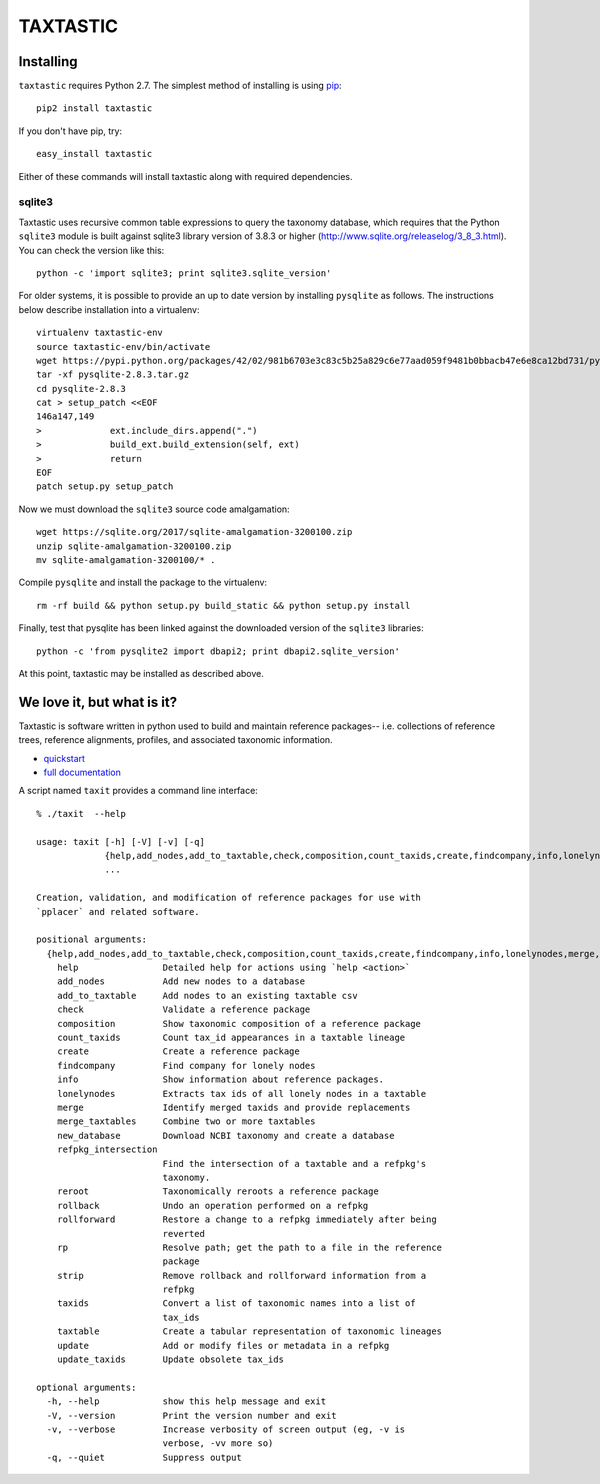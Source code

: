 ---------
TAXTASTIC
---------

Installing
----------

``taxtastic`` requires Python 2.7.  The simplest method of installing is using `pip <http://pip-installer.org>`_::

    pip2 install taxtastic

If you don't have pip, try::

    easy_install taxtastic

Either of these commands will install taxtastic along with required dependencies.

sqlite3
~~~~~~~

Taxtastic uses recursive common table expressions to query the
taxonomy database, which requires that the Python ``sqlite3`` module
is built against sqlite3 library version of 3.8.3 or higher
(http://www.sqlite.org/releaselog/3_8_3.html). You can check the
version like this::

  python -c 'import sqlite3; print sqlite3.sqlite_version'

For older systems, it is possible to provide an up to date version by
installing ``pysqlite`` as follows. The instructions below describe
installation into a virtualenv::

  virtualenv taxtastic-env
  source taxtastic-env/bin/activate
  wget https://pypi.python.org/packages/42/02/981b6703e3c83c5b25a829c6e77aad059f9481b0bbacb47e6e8ca12bd731/pysqlite-2.8.3.tar.gz
  tar -xf pysqlite-2.8.3.tar.gz
  cd pysqlite-2.8.3
  cat > setup_patch <<EOF
  146a147,149
  >             ext.include_dirs.append(".")
  >             build_ext.build_extension(self, ext)
  >             return
  EOF
  patch setup.py setup_patch

Now we must download the ``sqlite3`` source code amalgamation::

  wget https://sqlite.org/2017/sqlite-amalgamation-3200100.zip
  unzip sqlite-amalgamation-3200100.zip
  mv sqlite-amalgamation-3200100/* .

Compile ``pysqlite`` and install the package to the virtualenv::

  rm -rf build && python setup.py build_static && python setup.py install

Finally, test that pysqlite has been linked against the downloaded version of
the ``sqlite3`` libraries::

  python -c 'from pysqlite2 import dbapi2; print dbapi2.sqlite_version'

At this point, taxtastic may be installed as described above.

We love it, but what is it?
---------------------------

Taxtastic is software written in python used to build and maintain reference packages-- i.e. collections of reference trees, reference alignments, profiles, and associated taxonomic information.

* quickstart_
* `full documentation`_

A script named ``taxit`` provides a command line interface::

   % ./taxit  --help

   usage: taxit [-h] [-V] [-v] [-q]
                {help,add_nodes,add_to_taxtable,check,composition,count_taxids,create,findcompany,info,lonelynodes,merge,merge_taxtables,new_database,refpkg_intersection,reroot,rollback,rollforward,rp,strip,taxids,taxtable,update,update_taxids}
                ...

   Creation, validation, and modification of reference packages for use with
   `pplacer` and related software.

   positional arguments:
     {help,add_nodes,add_to_taxtable,check,composition,count_taxids,create,findcompany,info,lonelynodes,merge,merge_taxtables,new_database,refpkg_intersection,reroot,rollback,rollforward,rp,strip,taxids,taxtable,update,update_taxids}
       help                Detailed help for actions using `help <action>`
       add_nodes           Add new nodes to a database
       add_to_taxtable     Add nodes to an existing taxtable csv
       check               Validate a reference package
       composition         Show taxonomic composition of a reference package
       count_taxids        Count tax_id appearances in a taxtable lineage
       create              Create a reference package
       findcompany         Find company for lonely nodes
       info                Show information about reference packages.
       lonelynodes         Extracts tax ids of all lonely nodes in a taxtable
       merge               Identify merged taxids and provide replacements
       merge_taxtables     Combine two or more taxtables
       new_database        Download NCBI taxonomy and create a database
       refpkg_intersection
                           Find the intersection of a taxtable and a refpkg's
                           taxonomy.
       reroot              Taxonomically reroots a reference package
       rollback            Undo an operation performed on a refpkg
       rollforward         Restore a change to a refpkg immediately after being
                           reverted
       rp                  Resolve path; get the path to a file in the reference
                           package
       strip               Remove rollback and rollforward information from a
                           refpkg
       taxids              Convert a list of taxonomic names into a list of
                           tax_ids
       taxtable            Create a tabular representation of taxonomic lineages
       update              Add or modify files or metadata in a refpkg
       update_taxids       Update obsolete tax_ids

   optional arguments:
     -h, --help            show this help message and exit
     -V, --version         Print the version number and exit
     -v, --verbose         Increase verbosity of screen output (eg, -v is
                           verbose, -vv more so)
     -q, --quiet           Suppress output

.. Targets ..
.. _quickstart: http://fhcrc.github.com/taxtastic/quickstart.html
.. _full documentation: http://fhcrc.github.com/taxtastic/index.html
